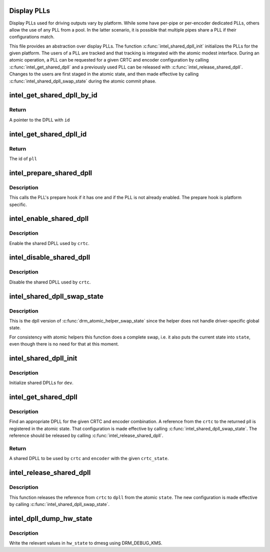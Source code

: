 .. -*- coding: utf-8; mode: rst -*-
.. src-file: drivers/gpu/drm/i915/intel_dpll_mgr.c

.. _`display-plls`:

Display PLLs
============

Display PLLs used for driving outputs vary by platform. While some have
per-pipe or per-encoder dedicated PLLs, others allow the use of any PLL
from a pool. In the latter scenario, it is possible that multiple pipes
share a PLL if their configurations match.

This file provides an abstraction over display PLLs. The function
\ :c:func:`intel_shared_dpll_init`\  initializes the PLLs for the given platform.  The
users of a PLL are tracked and that tracking is integrated with the atomic
modest interface. During an atomic operation, a PLL can be requested for a
given CRTC and encoder configuration by calling \ :c:func:`intel_get_shared_dpll`\  and
a previously used PLL can be released with \ :c:func:`intel_release_shared_dpll`\ .
Changes to the users are first staged in the atomic state, and then made
effective by calling \ :c:func:`intel_shared_dpll_swap_state`\  during the atomic
commit phase.

.. _`intel_get_shared_dpll_by_id`:

intel_get_shared_dpll_by_id
===========================

.. c:function:: struct intel_shared_dpll *intel_get_shared_dpll_by_id(struct drm_i915_private *dev_priv, enum intel_dpll_id id)

    get a DPLL given its id

    :param dev_priv:
        i915 device instance
    :type dev_priv: struct drm_i915_private \*

    :param id:
        pll id
    :type id: enum intel_dpll_id

.. _`intel_get_shared_dpll_by_id.return`:

Return
------

A pointer to the DPLL with \ ``id``\ 

.. _`intel_get_shared_dpll_id`:

intel_get_shared_dpll_id
========================

.. c:function:: enum intel_dpll_id intel_get_shared_dpll_id(struct drm_i915_private *dev_priv, struct intel_shared_dpll *pll)

    get the id of a DPLL

    :param dev_priv:
        i915 device instance
    :type dev_priv: struct drm_i915_private \*

    :param pll:
        the DPLL
    :type pll: struct intel_shared_dpll \*

.. _`intel_get_shared_dpll_id.return`:

Return
------

The id of \ ``pll``\ 

.. _`intel_prepare_shared_dpll`:

intel_prepare_shared_dpll
=========================

.. c:function:: void intel_prepare_shared_dpll(struct intel_crtc *crtc)

    call a dpll's prepare hook

    :param crtc:
        CRTC which has a shared dpll
    :type crtc: struct intel_crtc \*

.. _`intel_prepare_shared_dpll.description`:

Description
-----------

This calls the PLL's prepare hook if it has one and if the PLL is not
already enabled. The prepare hook is platform specific.

.. _`intel_enable_shared_dpll`:

intel_enable_shared_dpll
========================

.. c:function:: void intel_enable_shared_dpll(struct intel_crtc *crtc)

    enable a CRTC's shared DPLL

    :param crtc:
        CRTC which has a shared DPLL
    :type crtc: struct intel_crtc \*

.. _`intel_enable_shared_dpll.description`:

Description
-----------

Enable the shared DPLL used by \ ``crtc``\ .

.. _`intel_disable_shared_dpll`:

intel_disable_shared_dpll
=========================

.. c:function:: void intel_disable_shared_dpll(struct intel_crtc *crtc)

    disable a CRTC's shared DPLL

    :param crtc:
        CRTC which has a shared DPLL
    :type crtc: struct intel_crtc \*

.. _`intel_disable_shared_dpll.description`:

Description
-----------

Disable the shared DPLL used by \ ``crtc``\ .

.. _`intel_shared_dpll_swap_state`:

intel_shared_dpll_swap_state
============================

.. c:function:: void intel_shared_dpll_swap_state(struct drm_atomic_state *state)

    make atomic DPLL configuration effective

    :param state:
        atomic state
    :type state: struct drm_atomic_state \*

.. _`intel_shared_dpll_swap_state.description`:

Description
-----------

This is the dpll version of \ :c:func:`drm_atomic_helper_swap_state`\  since the
helper does not handle driver-specific global state.

For consistency with atomic helpers this function does a complete swap,
i.e. it also puts the current state into \ ``state``\ , even though there is no
need for that at this moment.

.. _`intel_shared_dpll_init`:

intel_shared_dpll_init
======================

.. c:function:: void intel_shared_dpll_init(struct drm_device *dev)

    Initialize shared DPLLs

    :param dev:
        drm device
    :type dev: struct drm_device \*

.. _`intel_shared_dpll_init.description`:

Description
-----------

Initialize shared DPLLs for \ ``dev``\ .

.. _`intel_get_shared_dpll`:

intel_get_shared_dpll
=====================

.. c:function:: struct intel_shared_dpll *intel_get_shared_dpll(struct intel_crtc *crtc, struct intel_crtc_state *crtc_state, struct intel_encoder *encoder)

    get a shared DPLL for CRTC and encoder combination

    :param crtc:
        CRTC
    :type crtc: struct intel_crtc \*

    :param crtc_state:
        atomic state for \ ``crtc``\ 
    :type crtc_state: struct intel_crtc_state \*

    :param encoder:
        encoder
    :type encoder: struct intel_encoder \*

.. _`intel_get_shared_dpll.description`:

Description
-----------

Find an appropriate DPLL for the given CRTC and encoder combination. A
reference from the \ ``crtc``\  to the returned pll is registered in the atomic
state. That configuration is made effective by calling
\ :c:func:`intel_shared_dpll_swap_state`\ . The reference should be released by calling
\ :c:func:`intel_release_shared_dpll`\ .

.. _`intel_get_shared_dpll.return`:

Return
------

A shared DPLL to be used by \ ``crtc``\  and \ ``encoder``\  with the given \ ``crtc_state``\ .

.. _`intel_release_shared_dpll`:

intel_release_shared_dpll
=========================

.. c:function:: void intel_release_shared_dpll(struct intel_shared_dpll *dpll, struct intel_crtc *crtc, struct drm_atomic_state *state)

    end use of DPLL by CRTC in atomic state

    :param dpll:
        dpll in use by \ ``crtc``\ 
    :type dpll: struct intel_shared_dpll \*

    :param crtc:
        crtc
    :type crtc: struct intel_crtc \*

    :param state:
        atomic state
    :type state: struct drm_atomic_state \*

.. _`intel_release_shared_dpll.description`:

Description
-----------

This function releases the reference from \ ``crtc``\  to \ ``dpll``\  from the
atomic \ ``state``\ . The new configuration is made effective by calling
\ :c:func:`intel_shared_dpll_swap_state`\ .

.. _`intel_dpll_dump_hw_state`:

intel_dpll_dump_hw_state
========================

.. c:function:: void intel_dpll_dump_hw_state(struct drm_i915_private *dev_priv, struct intel_dpll_hw_state *hw_state)

    write hw_state to dmesg

    :param dev_priv:
        i915 drm device
    :type dev_priv: struct drm_i915_private \*

    :param hw_state:
        hw state to be written to the log
    :type hw_state: struct intel_dpll_hw_state \*

.. _`intel_dpll_dump_hw_state.description`:

Description
-----------

Write the relevant values in \ ``hw_state``\  to dmesg using DRM_DEBUG_KMS.

.. This file was automatic generated / don't edit.

